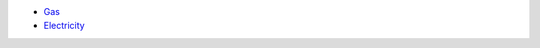 * `Gas <https://github.com/nomis/gasmeter>`_
* `Electricity <https://github.com/nomis/power-meter>`_

